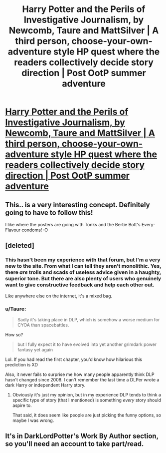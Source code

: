 #+TITLE: Harry Potter and the Perils of Investigative Journalism, by Newcomb, Taure and MattSilver | A third person, choose-your-own-adventure style HP quest where the readers collectively decide story direction | Post OotP summer adventure

* [[https://forums.darklordpotter.net/showthread.php?t=29103][Harry Potter and the Perils of Investigative Journalism, by Newcomb, Taure and MattSilver | A third person, choose-your-own-adventure style HP quest where the readers collectively decide story direction | Post OotP summer adventure]]
:PROPERTIES:
:Author: Taure
:Score: 21
:DateUnix: 1433062298.0
:DateShort: 2015-May-31
:FlairText: Promotion
:END:

** This.. is a very interesting concept. Definitely going to have to follow this!

I like where the posters are going with Tonks and the Bertie Bott's Every-Flavour condoms! :O
:PROPERTIES:
:Score: 5
:DateUnix: 1433065166.0
:DateShort: 2015-May-31
:END:


** [deleted]
:PROPERTIES:
:Score: 1
:DateUnix: 1433070717.0
:DateShort: 2015-May-31
:END:

*** This hasn't been my experience with that forum, but I'm a very new to the site. From what I can tell they aren't monolithic. Yes, there /are/ trolls and scads of useless advice given in a haughty, superior tone. But there are also plenty of users who genuinely want to give constructive feedback and help each other out.

Like anywhere else on the internet, it's a mixed bag.
:PROPERTIES:
:Score: 4
:DateUnix: 1433075624.0
:DateShort: 2015-May-31
:END:


*** u/Taure:
#+begin_quote
  Sadly it's taking place in DLP, which is somehow a worse medium for CYOA than spacebattles.
#+end_quote

How so?

#+begin_quote
  but I fully expect it to have evolved into yet another grimdark power fantasy yet again
#+end_quote

Lol. If you had read the first chapter, you'd know how hilarious this prediction is XD

Also, it never fails to surprise me how many people apparently think DLP hasn't changed since 2008. I can't remember the last time a DLPer wrote a dark Harry or independent Harry story.
:PROPERTIES:
:Author: Taure
:Score: 6
:DateUnix: 1433070835.0
:DateShort: 2015-May-31
:END:

**** Obviously it's just my opinion, but in my experience DLP tends to think a specific type of story (that I mentioned) is something /every/ story should aspire to.

That said, it does seem like people are just picking the funny options, so maybe I was wrong.
:PROPERTIES:
:Score: 3
:DateUnix: 1433071029.0
:DateShort: 2015-May-31
:END:


** It's in DarkLordPotter's Work By Author section, so you'll need an account to take part/read.
:PROPERTIES:
:Author: Taure
:Score: 1
:DateUnix: 1433062401.0
:DateShort: 2015-May-31
:END:
